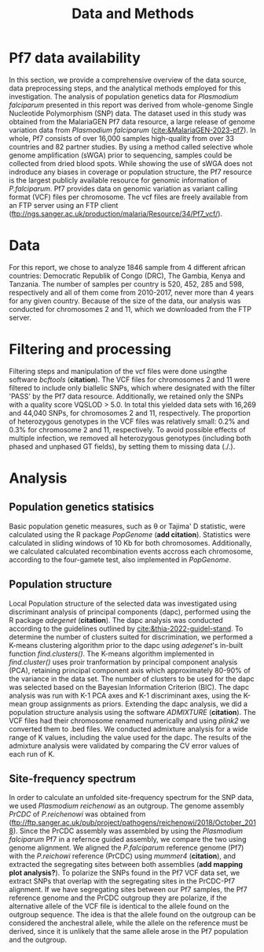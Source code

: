 #+title: Data and Methods

* Pf7 data availability
In this section, we provide a comprehensive overview of the data source, data preprocessing steps, and the analytical methods employed for this investigation.
The analysis of population genetics data for /Plasmodium falciparum/ presented in this report was derived from whole-genome Single Nucleotide Polymorphism (SNP) data. The dataset used in this study was obtained from the MalariaGEN Pf7 data resource, a large release of genome variation data from /Plasmodium falciparum/ ([[cite:&MalariaGEN-2023-pf7]]). In whole, Pf7 consists of over 16,000 samples high-quality from over 33 countries and 82 partner studies. By using a method called selective whole genome amplification (sWGA) prior to sequencing, samples could be collected from dried blood spots. While showing the use of sWGA does not indroduce any biases in coverage or population structure, the Pf7 resource is the largest publicly available resource for genomic information of /P.falciparum/. Pf7 provides data on genomic variation as variant calling format (VCF) files per chromosome. The vcf files are freely available from an FTP server using an FTP client (ftp://ngs.sanger.ac.uk/production/malaria/Resource/34/Pf7_vcf/).

* Data
For this report, we chose to analyze 1846 sample from 4 different african countries: Democratic Republik of Congo (DRC), The Gambia, Kenya and Tanzania. The number of samples per country is 520, 452, 285 and 598, respectively and all of them come from 2010-2017, never more than 4 years for any given country. Because of the size of the data, our analysis was conducted for chromosomes 2 and 11, which we downloaded from the FTP server.

* Filtering and processing
Filtering steps and manipulation of the vcf files were done usingthe software /bcftools/ (*citation*). The VCF files for chromosomes 2 and 11 were filtered to include only biallelic SNPs, which where designated with the filter 'PASS' by the Pf7 data resource. Additionally, we retained only the SNPs with a quality score VQSLOD > 5.0. In total this yielded data sets with 16,269 and 44,040 SNPs, for chromosomes 2 and 11, respectively.
The proportion of heterozygous genotypes in the VCF files was relatively small: 0.2% and 0.3% for chromosome 2 and 11, respectively. To avoid possible effects of multiple infection, we removed all heterozygous genotypes (including both phased and unphased GT fields), by setting them to missing data (./.).


* Analysis
** Population genetics statisics
Basic population genetic measures, such as \theta or Tajima' D statistic, were calculated using the R package /PopGenome/ (*add citation*). Statistics were calculated in sliding windows of 10 Kb for both chromosomes. Additionally, we calculated calculated recombination events accross each chromosome, according to the four-gamete test, also implemented in /PopGenome/.

** Population structure
Local Population structure of the selected data was investigated using discriminant analysis of principal components (dapc), performed using the R package /adegenet/ (*citation*). The dapc analysis was conducted according to the guidelines outlined by [[cite:&thia-2022-guidel-stand]]. To determine the number of clusters suited for discrimination, we performed a K-means clustering algorithm prior to the dapc using /adegenet/'s in-built function /find.clusters()/. The K-means algorithm implemented in /find.cluster()/ uses proir tranformation by principal component analysis (PCA), retaining principal component axis which approximately 80-90% of the variance in the data set. The number of clusters to be used for the dapc was selected based on the Bayesian Information Criterion (BIC). The dapc analysis was run with K-1 PCA axes and K-1 discriminant axes, using the K-mean group assignments as priors.
Extending the dapc analysis, we did a population structure analysis using the software /ADMIXTURE/ (*citation*). The VCF files had their chromosome renamed numerically and using /plink2/ we converted them to .bed files. We conducted admixture analysis for a wide range of K values, including the value used for the dapc. The results of the admixture analysis were validated by comparing the CV error values of each run of K.

** Site-frequency spectrum
In order to calculate an unfolded site-frequency spectrum for the SNP data, we used /Plasmodium reichenowi/ as an outgroup. The genome assembly /PrCDC/ of /P.reichenowi/ was obtained from ([[ftp://ftp.sanger.ac.uk/pub/project/pathogens/reichenowi/2018/October_2018]]). Since the PrCDC assembly was assembled by using the /Plasmodium falciparum/ Pf7 in a refernce guided assembly, we compare the two using genome alignment. We aligned the /P.falciparum/ reference genome (Pf7) with the /P.reichowi/ reference (PrCDC) using /mummer4/ (*citation*), and extracted the segregating sites between both assemblies (*add mapping plot analysis?*).
To polarize the SNPs found in the Pf7 VCF data set, we extract SNPs that overlap with the segregating sites in the PrCDC-Pf7 alignment. If we have segregating sites between our Pf7 samples, the Pf7 reference genome and the PrCDC outgroup they are polarize, if the alternative allele of the VCF file is identical to the allele found on the outgroup sequence. The idea is that the allele found on the outgroup can be considered the anchestral allele, while the allele on the reference must be derived, since it is unlikely that the same allele arose in the Pf7 population and the outgroup.

